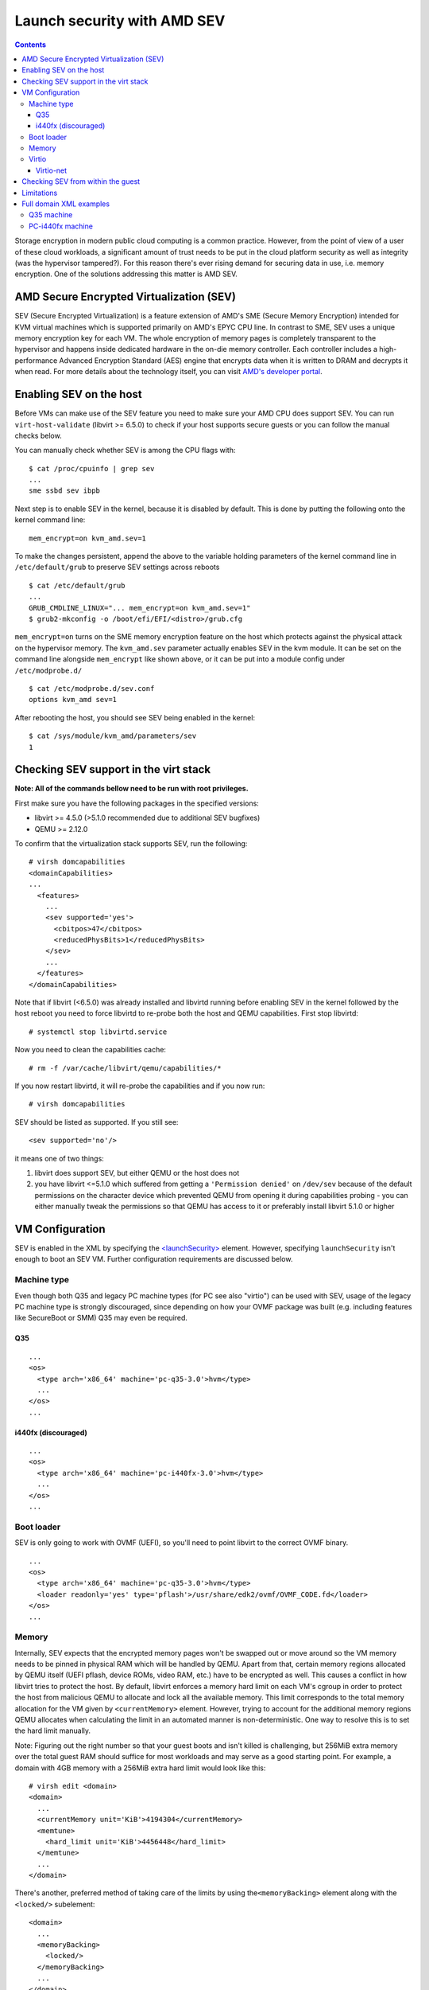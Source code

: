 ============================
Launch security with AMD SEV
============================

.. contents::

Storage encryption in modern public cloud computing is a common
practice. However, from the point of view of a user of these cloud
workloads, a significant amount of trust needs to be put in the cloud
platform security as well as integrity (was the hypervisor tampered?).
For this reason there's ever rising demand for securing data in use,
i.e. memory encryption. One of the solutions addressing this matter is
AMD SEV.

AMD Secure Encrypted Virtualization (SEV)
=========================================

SEV (Secure Encrypted Virtualization) is a feature extension of AMD's
SME (Secure Memory Encryption) intended for KVM virtual machines which
is supported primarily on AMD's EPYC CPU line. In contrast to SME, SEV
uses a unique memory encryption key for each VM. The whole encryption of
memory pages is completely transparent to the hypervisor and happens
inside dedicated hardware in the on-die memory controller. Each
controller includes a high-performance Advanced Encryption Standard
(AES) engine that encrypts data when it is written to DRAM and decrypts
it when read. For more details about the technology itself, you can
visit `AMD's developer portal <https://developer.amd.com/sev/>`__.

Enabling SEV on the host
========================

Before VMs can make use of the SEV feature you need to make sure your
AMD CPU does support SEV. You can run ``virt-host-validate``
(libvirt >= 6.5.0) to check if your host supports secure guests or you
can follow the manual checks below.

You can manually check whether SEV is among the CPU flags with:

::

   $ cat /proc/cpuinfo | grep sev
   ...
   sme ssbd sev ibpb

Next step is to enable SEV in the kernel, because it is disabled by
default. This is done by putting the following onto the kernel command
line:

::

   mem_encrypt=on kvm_amd.sev=1

To make the changes persistent, append the above to the variable holding
parameters of the kernel command line in ``/etc/default/grub`` to
preserve SEV settings across reboots

::

   $ cat /etc/default/grub
   ...
   GRUB_CMDLINE_LINUX="... mem_encrypt=on kvm_amd.sev=1"
   $ grub2-mkconfig -o /boot/efi/EFI/<distro>/grub.cfg

``mem_encrypt=on`` turns on the SME memory encryption feature on the
host which protects against the physical attack on the hypervisor
memory. The ``kvm_amd.sev`` parameter actually enables SEV in the kvm
module. It can be set on the command line alongside ``mem_encrypt`` like
shown above, or it can be put into a module config under
``/etc/modprobe.d/``

::

   $ cat /etc/modprobe.d/sev.conf
   options kvm_amd sev=1

After rebooting the host, you should see SEV being enabled in the
kernel:

::

   $ cat /sys/module/kvm_amd/parameters/sev
   1


Checking SEV support in the virt stack
======================================

**Note: All of the commands bellow need to be run with root
privileges.**

First make sure you have the following packages in the specified
versions:

-  libvirt >= 4.5.0 (>5.1.0 recommended due to additional SEV bugfixes)
-  QEMU >= 2.12.0

To confirm that the virtualization stack supports SEV, run the
following:

::

   # virsh domcapabilities
   <domainCapabilities>
   ...
     <features>
       ...
       <sev supported='yes'>
         <cbitpos>47</cbitpos>
         <reducedPhysBits>1</reducedPhysBits>
       </sev>
       ...
     </features>
   </domainCapabilities>

Note that if libvirt (<6.5.0) was already installed and libvirtd running before
enabling SEV in the kernel followed by the host reboot you need to force
libvirtd to re-probe both the host and QEMU capabilities. First stop
libvirtd:

::

   # systemctl stop libvirtd.service

Now you need to clean the capabilities cache:

::

   # rm -f /var/cache/libvirt/qemu/capabilities/*

If you now restart libvirtd, it will re-probe the capabilities and if
you now run:

::

   # virsh domcapabilities

SEV should be listed as supported. If you still see:

::

   <sev supported='no'/>

it means one of two things:

#. libvirt does support SEV, but either QEMU or the host does not
#. you have libvirt <=5.1.0 which suffered from getting a
   ``'Permission denied'`` on ``/dev/sev`` because of the default
   permissions on the character device which prevented QEMU from opening
   it during capabilities probing - you can either manually tweak the
   permissions so that QEMU has access to it or preferably install
   libvirt 5.1.0 or higher

VM Configuration
================

SEV is enabled in the XML by specifying the
`<launchSecurity> <https://libvirt.org/formatdomain.html#launchSecurity>`__
element. However, specifying ``launchSecurity`` isn't enough to boot an
SEV VM. Further configuration requirements are discussed below.

Machine type
------------

Even though both Q35 and legacy PC machine types (for PC see also
"virtio") can be used with SEV, usage of the legacy PC machine type is
strongly discouraged, since depending on how your OVMF package was built
(e.g. including features like SecureBoot or SMM) Q35 may even be
required.

Q35
~~~

::

   ...
   <os>
     <type arch='x86_64' machine='pc-q35-3.0'>hvm</type>
     ...
   </os>
   ...

i440fx (discouraged)
~~~~~~~~~~~~~~~~~~~~

::

   ...
   <os>
     <type arch='x86_64' machine='pc-i440fx-3.0'>hvm</type>
     ...
   </os>
   ...

Boot loader
-----------

SEV is only going to work with OVMF (UEFI), so you'll need to point
libvirt to the correct OVMF binary.

::

   ...
   <os>
     <type arch='x86_64' machine='pc-q35-3.0'>hvm</type>
     <loader readonly='yes' type='pflash'>/usr/share/edk2/ovmf/OVMF_CODE.fd</loader>
   </os>
   ...

Memory
------

Internally, SEV expects that the encrypted memory pages won't be swapped
out or move around so the VM memory needs to be pinned in physical RAM
which will be handled by QEMU. Apart from that, certain memory regions
allocated by QEMU itself (UEFI pflash, device ROMs, video RAM, etc.)
have to be encrypted as well. This causes a conflict in how libvirt
tries to protect the host. By default, libvirt enforces a memory hard
limit on each VM's cgroup in order to protect the host from malicious
QEMU to allocate and lock all the available memory. This limit
corresponds to the total memory allocation for the VM given by
``<currentMemory>`` element. However, trying to account for the
additional memory regions QEMU allocates when calculating the limit in
an automated manner is non-deterministic. One way to resolve this is to
set the hard limit manually.

Note: Figuring out the right number so that your guest boots and isn't
killed is challenging, but 256MiB extra memory over the total guest RAM
should suffice for most workloads and may serve as a good starting
point. For example, a domain with 4GB memory with a 256MiB extra hard
limit would look like this:

::

   # virsh edit <domain>
   <domain>
     ...
     <currentMemory unit='KiB'>4194304</currentMemory>
     <memtune>
       <hard_limit unit='KiB'>4456448</hard_limit>
     </memtune>
     ...
   </domain>

There's another, preferred method of taking care of the limits by using
the\ ``<memoryBacking>`` element along with the ``<locked/>``
subelement:

::

   <domain>
     ...
     <memoryBacking>
       <locked/>
     </memoryBacking>
     ...
   </domain>

What that does is that it tells libvirt not to force any hard limit
(well, unlimited) upon the VM cgroup. The obvious advantage is that one
doesn't need to determine the hard limit for every single SEV-enabled
VM. However, there is a significant security-related drawback to this
approach. Since no hard limit is applied, a malicious QEMU could perform
a DoS attack by locking all of the host's available memory. The way to
avoid this issue and to protect the host is to enforce a bigger hard
limit on the master cgroup containing all of the VMs - on systemd this
is ``machine.slice``.

::

   # systemctl set-property machine.slice MemoryHigh=<value>

To put even stricter measures in place which would involve the OOM
killer, use

::

   # systemctl set-property machine.slice MemoryMax=<value>

instead. Alternatively, you can create a systemd config (don't forget to
reload systemd configuration in this case):

::

   # cat << EOF > /etc/systemd/system.control/machine.slice.d/90-MemoryMax.conf
   MemoryMax=<value>
   EOF

The trade-off to keep in mind with the second approach is that the VMs
can still perform DoS on each other.

Virtio
------

In order to make virtio devices work, we need to use
``<driver iommu='on'/>`` inside the given device XML element in order
to enable DMA API in the virtio driver.

::

   # virsh edit <domain>
   <domain>
     ...
     <controller type='virtio-serial' index='0'>
       <driver iommu='on'/>
     </controller>
     <controller type='scsi' index='0' model='virtio-scsi'>
       <driver iommu='on'/>
     </controller>
     ...
     <memballoon model='virtio'>
       <driver iommu='on'/>
     </memballoon>
     <rng model='virtio'>
       <backend model='random'>/dev/urandom</backend>
       <driver iommu='on'/>
     </rng>
     ...
   <domain>

If you for some reason want to use the legacy PC machine type, further
changes to the virtio configuration is required, because SEV will not
work with Virtio <1.0. In libvirt, this is handled by using the
virtio-non-transitional device model (libvirt >= 5.2.0 required).

Note: some devices like video devices don't support non-transitional
model, which means that virtio GPU cannot be used.

::

   <domain>
     ...
     <devices>
       ...
       <memballoon model='virtio-non-transitional'>
         <driver iommu='on'/>
       </memballoon>
     </devices>
     ...
   </domain>

Virtio-net
~~~~~~~~~~
With virtio-net it's also necessary to disable the iPXE option ROM on the
device as well as disable the vhost protocol as SEV doesn't support either
(at the time of this writing). This translates to the following XML:

::

   <domain>
     ...
     <interface type='network'>
        ...
       <model type='virtio'/>
       <driver name='qemu' iommu='on'/>
       <rom enabled='no'/>
     </interface>
     ...
   <domain>


Checking SEV from within the guest
==================================

After making the necessary adjustments discussed in
`Configuration <#Configuration>`__, the VM should now boot successfully
with SEV enabled. You can then verify that the guest has SEV enabled by
running:

::

   # dmesg | grep -i sev
   AMD Secure Encrypted Virtualization (SEV) active

Limitations
===========

Currently, the boot disk cannot be of type virtio-blk, instead,
virtio-scsi needs to be used if virtio is desired. This limitation is
expected to be lifted with future releases of kernel (the kernel used at
the time of writing the article is 5.0.14). If you still cannot start an
SEV VM, it could be because of wrong SELinux label on the ``/dev/sev``
device with selinux-policy <3.14.2.40 which prevents QEMU from touching
the device. This can be resolved by upgrading the package, tuning the
selinux policy rules manually to allow svirt_t to access the device (see
``audit2allow`` on how to do that) or putting SELinux into permissive
mode (discouraged).

Full domain XML examples
========================

Q35 machine
-----------

::

   <domain type='kvm'>
     <name>sev-dummy</name>
     <memory unit='KiB'>4194304</memory>
     <currentMemory unit='KiB'>4194304</currentMemory>
     <memoryBacking>
       <locked/>
     </memoryBacking>
     <vcpu placement='static'>4</vcpu>
     <os>
       <type arch='x86_64' machine='pc-q35-3.0'>hvm</type>
       <loader readonly='yes' type='pflash'>/usr/share/edk2/ovmf/OVMF_CODE.fd</loader>
       <nvram>/var/lib/libvirt/qemu/nvram/sev-dummy_VARS.fd</nvram>
     </os>
     <features>
       <acpi/>
       <apic/>
       <vmport state='off'/>
     </features>
     <cpu mode='host-model' check='partial'>
       <model fallback='allow'/>
     </cpu>
     <clock offset='utc'>
       <timer name='rtc' tickpolicy='catchup'/>
       <timer name='pit' tickpolicy='delay'/>
       <timer name='hpet' present='no'/>
     </clock>
     <on_poweroff>destroy</on_poweroff>
     <on_reboot>restart</on_reboot>
     <on_crash>destroy</on_crash>
     <pm>
       <suspend-to-mem enabled='no'/>
       <suspend-to-disk enabled='no'/>
     </pm>
     <devices>
       <emulator>/usr/bin/qemu-kvm</emulator>
       <disk type='file' device='disk'>
         <driver name='qemu' type='qcow2'/>
         <source file='/var/lib/libvirt/images/sev-dummy.qcow2'/>
         <target dev='sda' bus='scsi'/>
         <boot order='1'/>
       </disk>
       <controller type='virtio-serial' index='0'>
         <driver iommu='on'/>
       </controller>
       <controller type='scsi' index='0' model='virtio-scsi'>
         <driver iommu='on'/>
       </controller>
       <interface type='network'>
         <mac address='52:54:00:cc:56:90'/>
         <source network='default'/>
         <model type='virtio'/>
         <driver name='qemu' iommu='on'/>
         <rom enabled='no'/>
       </interface>
       <graphics type='spice' autoport='yes'>
         <listen type='address'/>
         <gl enable='no'/>
       </graphics>
       <video>
         <model type='qxl'/>
       </video>
       <memballoon model='virtio'>
         <driver iommu='on'/>
       </memballoon>
       <rng model='virtio'>
         <driver iommu='on'/>
       </rng>
     </devices>
     <launchSecurity type='sev'>
       <cbitpos>47</cbitpos>
       <reducedPhysBits>1</reducedPhysBits>
       <policy>0x0003</policy>
     </launchSecurity>
   </domain>

PC-i440fx machine
-----------------

::

   <domain type='kvm'>
     <name>sev-dummy-legacy</name>
     <memory unit='KiB'>4194304</memory>
     <currentMemory unit='KiB'>4194304</currentMemory>
     <memtune>
       <hard_limit unit='KiB'>5242880</hard_limit>
     </memtune>
     <vcpu placement='static'>4</vcpu>
     <os>
       <type arch='x86_64' machine='pc-i440fx-3.0'>hvm</type>
       <loader readonly='yes' type='pflash'>/usr/share/edk2/ovmf/OVMF_CODE.fd</loader>
       <nvram>/var/lib/libvirt/qemu/nvram/sev-dummy_VARS.fd</nvram>
       <boot dev='hd'/>
     </os>
     <features>
     <acpi/>
     <apic/>
     <vmport state='off'/>
     </features>
     <cpu mode='host-model' check='partial'>
       <model fallback='allow'/>
     </cpu>
     <clock offset='utc'>
       <timer name='rtc' tickpolicy='catchup'/>
       <timer name='pit' tickpolicy='delay'/>
       <timer name='hpet' present='no'/>
     </clock>
     <on_poweroff>destroy</on_poweroff>
     <on_reboot>restart</on_reboot>
     <on_crash>destroy</on_crash>
     <pm>
       <suspend-to-mem enabled='no'/>
       <suspend-to-disk enabled='no'/>
     </pm>
     <devices>
       <emulator>/usr/bin/qemu-kvm</emulator>
       <disk type='file' device='disk'>
         <driver name='qemu' type='qcow2'/>
         <source file='/var/lib/libvirt/images/sev-dummy-seabios.qcow2'/>
         <target dev='sda' bus='sata'/>
       </disk>
       <interface type='network'>
         <mac address='52:54:00:d8:96:c8'/>
         <source network='default'/>
         <model type='virtio-non-transitional'/>
       </interface>
       <serial type='pty'>
         <target type='isa-serial' port='0'>
           <model name='isa-serial'/>
         </target>
       </serial>
       <console type='pty'>
         <target type='serial' port='0'/>
       </console>
       <input type='tablet' bus='usb'>
         <address type='usb' bus='0' port='1'/>
       </input>
       <input type='mouse' bus='ps2'/>
       <input type='keyboard' bus='ps2'/>
       <graphics type='spice' autoport='yes'>
         <listen type='address'/>
         <gl enable='no'/>
       </graphics>
       <video>
         <model type='qxl' ram='65536' vram='65536' vgamem='16384' heads='1' primary='yes'/>
       </video>
       <memballoon model='virtio-non-transitional'>
         <driver iommu='on'/>
       </memballoon>
         <rng model='virtio-non-transitional'>
       <driver iommu='on'/>
       </rng>
     </devices>
     <launchSecurity type='sev'>
       <cbitpos>47</cbitpos>
       <reducedPhysBits>1</reducedPhysBits>
       <policy>0x0003</policy>
     </launchSecurity>
   </domain>
